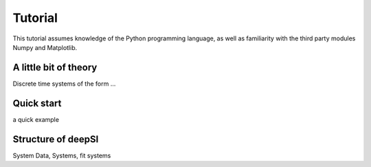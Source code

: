 .. _tutorial:

Tutorial
========

This tutorial assumes knowledge of the Python programming language, as well as
familiarity with the third party modules Numpy and Matplotlib.


A little bit of theory
----------------------

Discrete time systems of the form ...


Quick start
-----------

a quick example


.. console::
    >>> import deepSI
    >>> import numpy as np
    >>> from matplotlib import pyplot as plt


Structure of deepSI
-------------------

System Data, Systems, fit systems

